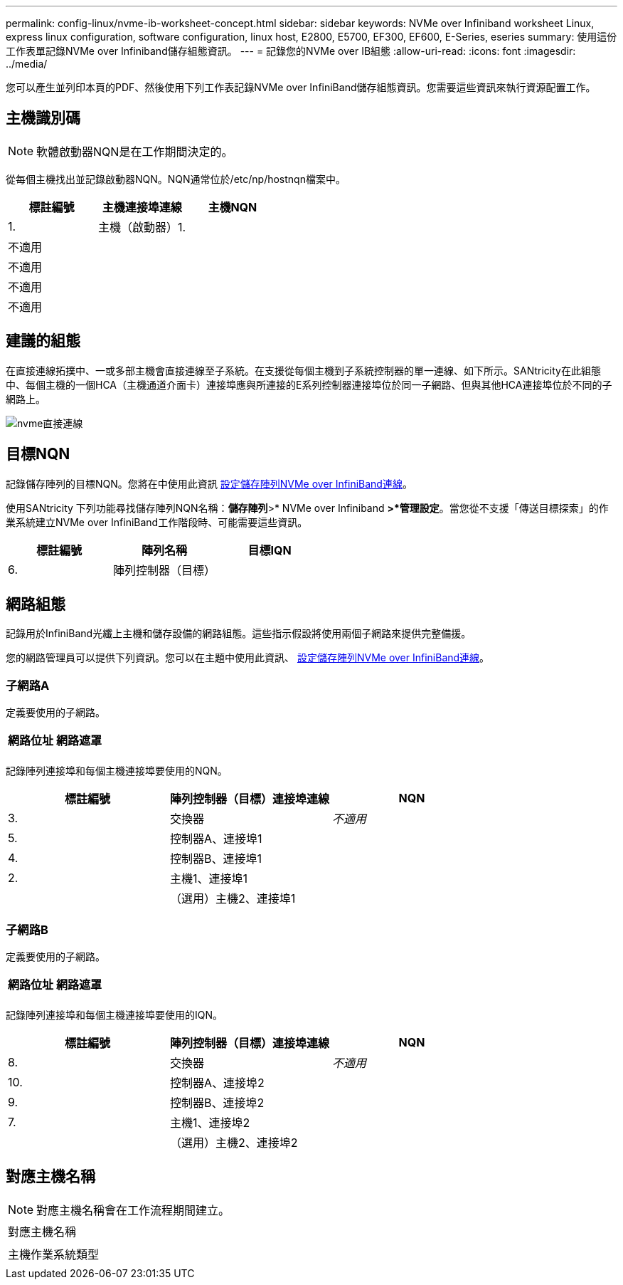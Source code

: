 ---
permalink: config-linux/nvme-ib-worksheet-concept.html 
sidebar: sidebar 
keywords: NVMe over Infiniband worksheet Linux, express linux configuration, software configuration, linux host, E2800, E5700, EF300, EF600, E-Series, eseries 
summary: 使用這份工作表單記錄NVMe over Infiniband儲存組態資訊。 
---
= 記錄您的NVMe over IB組態
:allow-uri-read: 
:icons: font
:imagesdir: ../media/


[role="lead"]
您可以產生並列印本頁的PDF、然後使用下列工作表記錄NVMe over InfiniBand儲存組態資訊。您需要這些資訊來執行資源配置工作。



== 主機識別碼


NOTE: 軟體啟動器NQN是在工作期間決定的。

從每個主機找出並記錄啟動器NQN。NQN通常位於/etc/np/hostnqn檔案中。

|===
| 標註編號 | 主機連接埠連線 | 主機NQN 


 a| 
1.
 a| 
主機（啟動器）1.
 a| 



 a| 
不適用
 a| 
 a| 



 a| 
不適用
 a| 
 a| 



 a| 
不適用
 a| 
 a| 



 a| 
不適用
 a| 
 a| 

|===


== 建議的組態

在直接連線拓撲中、一或多部主機會直接連線至子系統。在支援從每個主機到子系統控制器的單一連線、如下所示。SANtricity在此組態中、每個主機的一個HCA（主機通道介面卡）連接埠應與所連接的E系列控制器連接埠位於同一子網路、但與其他HCA連接埠位於不同的子網路上。

image::../media/nvmeof_direct_connect.gif[nvme直接連線]



== 目標NQN

記錄儲存陣列的目標NQN。您將在中使用此資訊 xref:nvme-ib-configure-storage-connections-task.adoc[設定儲存陣列NVMe over InfiniBand連線]。

使用SANtricity 下列功能尋找儲存陣列NQN名稱：*儲存陣列*>* NVMe over Infiniband *>*管理設定*。當您從不支援「傳送目標探索」的作業系統建立NVMe over InfiniBand工作階段時、可能需要這些資訊。

|===
| 標註編號 | 陣列名稱 | 目標IQN 


 a| 
6.
 a| 
陣列控制器（目標）
 a| 

|===


== 網路組態

記錄用於InfiniBand光纖上主機和儲存設備的網路組態。這些指示假設將使用兩個子網路來提供完整備援。

您的網路管理員可以提供下列資訊。您可以在主題中使用此資訊、 xref:nvme-ib-configure-storage-connections-task.adoc[設定儲存陣列NVMe over InfiniBand連線]。



=== 子網路A

定義要使用的子網路。

|===
| 網路位址 | 網路遮罩 


 a| 
 a| 

|===
記錄陣列連接埠和每個主機連接埠要使用的NQN。

|===
| 標註編號 | 陣列控制器（目標）連接埠連線 | NQN 


 a| 
3.
 a| 
交換器
 a| 
_不適用_



 a| 
5.
 a| 
控制器A、連接埠1
 a| 



 a| 
4.
 a| 
控制器B、連接埠1
 a| 



 a| 
2.
 a| 
主機1、連接埠1
 a| 



 a| 
 a| 
（選用）主機2、連接埠1
 a| 

|===


=== 子網路B

定義要使用的子網路。

|===
| 網路位址 | 網路遮罩 


 a| 
 a| 

|===
記錄陣列連接埠和每個主機連接埠要使用的IQN。

|===
| 標註編號 | 陣列控制器（目標）連接埠連線 | NQN 


 a| 
8.
 a| 
交換器
 a| 
_不適用_



 a| 
10.
 a| 
控制器A、連接埠2
 a| 



 a| 
9.
 a| 
控制器B、連接埠2
 a| 



 a| 
7.
 a| 
主機1、連接埠2
 a| 



 a| 
 a| 
（選用）主機2、連接埠2
 a| 

|===


== 對應主機名稱


NOTE: 對應主機名稱會在工作流程期間建立。

|===


 a| 
對應主機名稱
 a| 



 a| 
主機作業系統類型
 a| 

|===